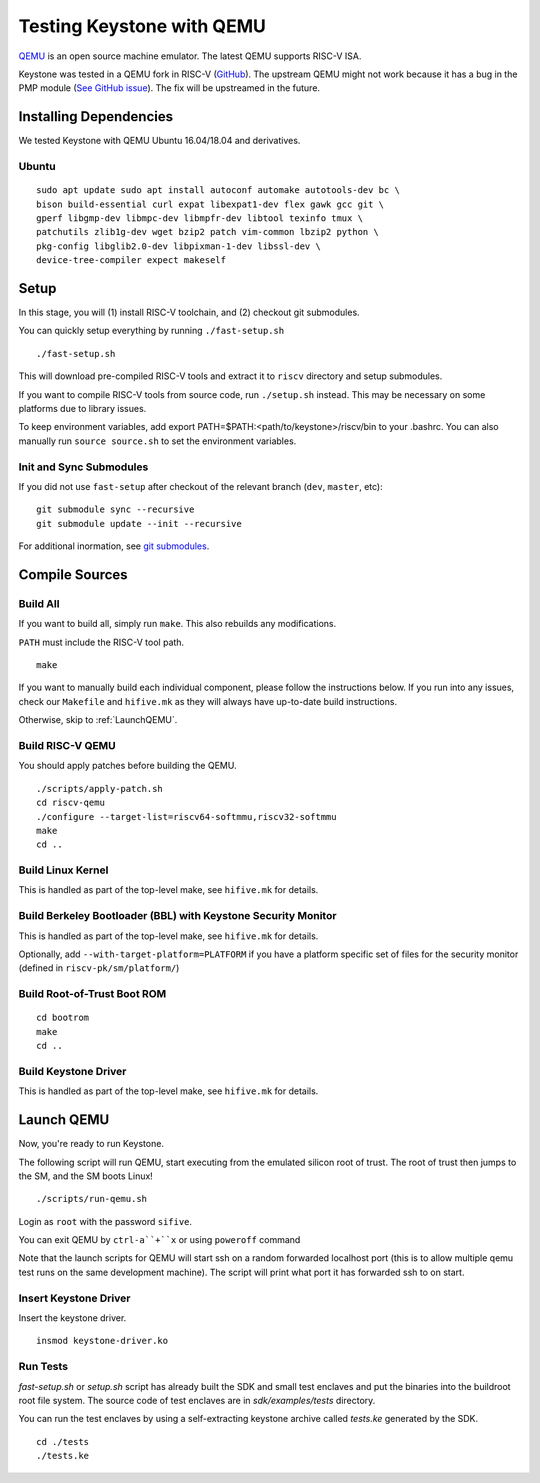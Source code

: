 Testing Keystone with QEMU
====================================

`QEMU <https://www.qemu.org>`_ is an open source machine emulator.
The latest QEMU supports RISC-V ISA.

Keystone was tested in a QEMU fork in RISC-V (`GitHub <https://github.com/riscv/riscv-qemu>`_).
The upstream QEMU might not work because it has a bug in the PMP module (`See GitHub issue <https://github.com/keystone-enclave/keystone/issues/25>`_).
The fix will be upstreamed in the future.

Installing Dependencies
----------------------------

We tested Keystone with QEMU Ubuntu 16.04/18.04 and derivatives.

Ubuntu
#######################

::

  sudo apt update sudo apt install autoconf automake autotools-dev bc \
  bison build-essential curl expat libexpat1-dev flex gawk gcc git \
  gperf libgmp-dev libmpc-dev libmpfr-dev libtool texinfo tmux \
  patchutils zlib1g-dev wget bzip2 patch vim-common lbzip2 python \
  pkg-config libglib2.0-dev libpixman-1-dev libssl-dev \
  device-tree-compiler expect makeself

Setup
----------------------------

In this stage, you will (1) install RISC-V toolchain, and (2) checkout git submodules.

You can quickly setup everything by running ``./fast-setup.sh``
::

  ./fast-setup.sh

This will download pre-compiled RISC-V tools and extract it to
``riscv`` directory and setup submodules.

If you want to compile RISC-V tools from source code, run
``./setup.sh`` instead. This may be necessary on some platforms due to
library issues.

To keep environment variables, add export
PATH=$PATH:<path/to/keystone>/riscv/bin to your .bashrc. You can also
manually run ``source source.sh`` to set the environment variables.

Init and Sync Submodules
########################

If you did not use ``fast-setup`` after checkout of the relevant
branch (``dev``, ``master``, etc)::

  git submodule sync --recursive
  git submodule update --init --recursive

For additional inormation, see `git submodules <https://git-scm.com/book/en/v2/Git-Tools-Submodules>`_.

Compile Sources
-----------------------------

Build All
#################

If you want to build all, simply run ``make``. This also rebuilds any
modifications.

``PATH`` must include the RISC-V tool path.

::

  make

If you want to manually build each individual component, please follow
the instructions below. If you run into any issues, check our
``Makefile`` and ``hifive.mk`` as they will always have up-to-date
build instructions.

Otherwise, skip to :ref:`LaunchQEMU`.


Build RISC-V QEMU
##################

You should apply patches before building the QEMU.

::

  ./scripts/apply-patch.sh
  cd riscv-qemu
  ./configure --target-list=riscv64-softmmu,riscv32-softmmu
  make
  cd ..

Build Linux Kernel
################################################

This is handled as part of the top-level make, see ``hifive.mk`` for
details.

Build Berkeley Bootloader (BBL) with Keystone Security Monitor
##############################################################

This is handled as part of the top-level make, see ``hifive.mk`` for
details.

Optionally, add ``--with-target-platform=PLATFORM`` if you have a
platform specific set of files for the security monitor (defined in ``riscv-pk/sm/platform/``)

Build Root-of-Trust Boot ROM
###############################

::

  cd bootrom
  make
  cd ..

Build Keystone Driver
##############################

This is handled as part of the top-level make, see ``hifive.mk`` for
details.


.. _LaunchQEMU:

Launch QEMU
--------------------------------------

Now, you're ready to run Keystone.

The following script will run QEMU, start executing from the emulated silicon root of trust.
The root of trust then jumps to the SM, and the SM boots Linux!

::

   ./scripts/run-qemu.sh

Login as ``root`` with the password ``sifive``.


You can exit QEMU by ``ctrl-a``+``x`` or using ``poweroff`` command

Note that the launch scripts for QEMU will start ssh on a random
forwarded localhost port (this is to allow multiple qemu test runs on
the same development machine). The script will print what port it has
forwarded ssh to on start.

Insert Keystone Driver
##################################

Insert the keystone driver.

::

    insmod keystone-driver.ko

Run Tests
##################################

`fast-setup.sh` or `setup.sh` script has already built the SDK and small test enclaves and put the binaries into the buildroot root file system.
The source code of test enclaves are in `sdk/examples/tests` directory.

You can run the test enclaves by using a self-extracting keystone archive called `tests.ke` generated by the SDK.

::

  cd ./tests
  ./tests.ke

